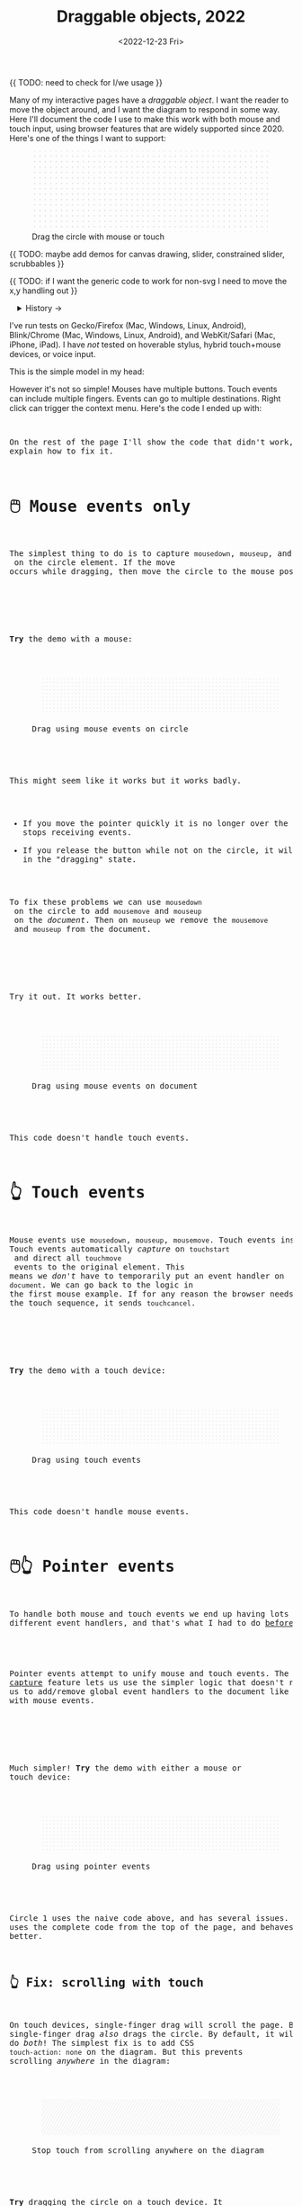 #+title: Draggable objects, 2022
#+date: <2022-12-23 Fri>
#+property: header-args:dot    :cache yes
#+options: toc:nil

{{ TODO: need to check for I/we usage }}

Many of my interactive pages have a /draggable object/. I want the reader to move the object around, and I want the diagram to respond in some way. Here I'll document the code I use to make this work with both mouse and touch input, using browser features that are widely supported since 2020.  Here's one of the things I want to support:

#+begin_export html
<figure id="diagram-introduction">
  <svg viewBox="-220 -75 440 150">
    <rect x="-220" y="-75" width="100%" height="100%" fill="url(#pattern-dots)" />
  </svg>
  <figcaption>Drag the circle with mouse or touch</figcaption>
</figure>
#+end_export

{{ TODO: maybe add demos for canvas drawing, slider, constrained slider, scrubbables }}

{{ TODO: if I want the generic code to work for non-svg I need to move the x,y handling out }}

#+toc: headlines 1

#+begin_export html
<details>
<summary>History →</summary>
<p>
From 2011 to 2014 I used <a href="https://github.com/d3/d3-drag">d3-drag</a>, but for my non-d3 projects, I ended up developing my own mouse+touch code, which I wrote about <a href="/x/1845-draggable/">in 2018</a>.
</p>

<p>
By 2012 MS IE had added support for <a href="https://developer.mozilla.org/en-US/docs/Web/API/Pointer_events">pointer events</a> which unify and simplify mouse+touch handling. <a href="https://caniuse.com/pointer">Chrome added support in 2017; Firefox in 2018; Safari in 2020</a>.
</p>

<p>
Over the years browsers have changed the rules, including in 2017 when
<a href="https://developer.chrome.com/blog/scrolling-intervention/">Chrome changed some events to default to passive mode</a> which causes the page to scroll while you're trying to drag the object. This <a href="https://github.com/WICG/interventions/issues/18#issuecomment-276531695">broke some pages</a>. Safari <a href="https://github.com/WICG/interventions/issues/18#issuecomment-368703063">made this change in 2018</a>. Firefox also <a href="https://bugzilla.mozilla.org/show_bug.cgi?id=1449268">made this change in 2018</a>.
</p>
</details>
#+end_export

I've run tests on Gecko/Firefox (Mac, Windows, Linux, Android), Blink/Chrome (Mac, Windows, Linux, Android), and WebKit/Safari (Mac, iPhone, iPad). I have /not/ tested on hoverable stylus, hybrid touch+mouse devices, or voice input.

This is the simple model in my head:

#+begin_src dot :file build/state.svg :exports results
digraph {
    node [fontname=Helvetica, fontsize=12, shape=circle, style=filled, color="#aaaaaa", fillcolor="#eeeeee"];
    edge [fontname=Courier, fontsize=10, fontcolor="#444422", color="#999999", fillcolor="#ffffff"];
    
    rankdir=LR;
    initial -> dragging [label = "pointerdown"];
    dragging -> dragging [label = "pointermove"];
    dragging -> initial [label = "pointerup"];
}
#+end_src

#+results[991524cd9317998d0e198d7e8dc0bc24adf7e944]:
[[file:build/state.svg]]

However it's not so simple! Mouses have multiple buttons. Touch events can include multiple fingers. Events can go to multiple destinations. Right click can trigger the context menu. Here's the code I ended up with:

#+begin_export html
<pre data-code="pointer" data-show="*"/>
#+end_export

On the rest of the page I'll show the code that didn't work, and explain how to fix it.

* 🖱️ Mouse events only
:PROPERTIES:
:CUSTOM_ID: mouse-events
:END:

The simplest thing to do is to capture =mousedown=, =mouseup=, and =mousemove= on the circle element. If the move occurs while dragging, then move the circle to the mouse position.

#+begin_src dot :file build/mouse-local.svg :exports results
digraph {
    node [fontname=Helvetica, fontsize=12, shape=circle, style=filled, color="#aaaaaa", fillcolor="#eeeeee"];
    edge [fontname=Courier, fontsize=10, fontcolor="#444422", color="#999999", fillcolor="#ffffff"];
    
    rankdir=LR;
    initial -> initial [label = "mousemove"];
    initial -> dragging [label = "mousedown"];
    dragging -> dragging [label = "mousemove"];
    dragging -> initial [label = "mouseup"];
}
#+end_src

#+results[71df718c29f81b2b7fe3ed71be1e8660a77fe531]:
[[file:build/mouse-local.svg]]

#+begin_export html
<pre data-code="mouseLocal" />
#+end_export

*Try* the demo with a mouse:

#+begin_export html
<figure id="diagram-mouse-events-local" class="w-full">
  <svg viewBox="-330 -50 660 100">
    <rect x="-330" y="-50" width="100%" height="100%" fill="url(#pattern-dots)" />
  </svg>
  <figcaption>Drag using mouse events on circle</figcaption>
</figure>
#+end_export

This might seem like it works but it works badly.

- If you move the pointer quickly it is no longer over the circle, it stops receiving events.
- If you release the button while not on the circle, it will get stuck in the "dragging" state.

To fix these problems we can use =mousedown= on the circle to add =mousemove= and =mouseup= on the /document/. Then on =mouseup= we remove the =mousemove= and =mouseup= from the document.

#+begin_src dot :file build/mouse-document.svg :exports results
digraph {
    node [fontname=Helvetica, fontsize=12, shape=circle, style=filled, color="#aaaaaa", fillcolor="#eeeeee"];
    edge [fontname=Courier, fontsize=10, fontcolor="#444422", color="#999999", fillcolor="#ffffff"];
    
    rankdir=LR;
    initial -> dragging [label = "mousedown"];
    dragging -> dragging [label = "document\nmousemove"];
    dragging -> initial [label = "document\nmouseup"];
}
#+end_src

#+results[1da58aac6eae43ea397f1a1cea38b924ef09bc75]:
[[file:build/mouse-document.svg]]

#+begin_export html
<pre data-code="mouseGlobal" />
#+end_export
Try it out. It works better.

#+begin_export html
<figure id="diagram-mouse-events-document" class="w-full">
  <svg viewBox="-330 -50 660 100">
    <rect x="-330" y="-50" width="100%" height="100%" fill="url(#pattern-dots)" />
  </svg>
  <figcaption>Drag using mouse events on document</figcaption>
</figure>
#+end_export

This code doesn't handle touch events.

* 👆 Touch events
:PROPERTIES:
:CUSTOM_ID: touch-events
:END:

Mouse events use =mousedown=, =mouseup=, =mousemove=. Touch events instead use =touchstart=, =touchend=, =touchmove=. They behave a little differently. Touch events automatically /capture/ on =touchstart= and direct all =touchmove= events to the original element. This means we /don't/ have to temporarily put an event handler on =document=. We can go back to the logic in the first mouse example. If for any reason the browser needs to cancel the touch sequence, it sends =touchcancel=.

#+begin_src dot :file build/touch.svg :exports results
digraph {
    node [fontname=Helvetica, fontsize=12, shape=circle, style=filled, color="#aaaaaa", fillcolor="#eeeeee"];
    edge [fontname=Courier, fontsize=10, fontcolor="#444422", color="#999999", fillcolor="#ffffff"];
    
    rankdir=LR;
    initial -> initial [label = "touchmove"];
    initial -> dragging [label = "touchstart"];
    dragging -> dragging [label = "touchmove"];
    dragging -> initial [label = "touchend"];
    dragging -> initial [label = "touchcancel"];
}
#+end_src

#+results[c21ec827fee2ef766513f11db71221e50642a3c8]:
[[file:build/touch.svg]]

#+begin_export html
<pre data-code="touch" />
#+end_export

*Try* the demo with a touch device:

#+begin_export html
<figure id="diagram-touch-events" class="w-full">
  <svg viewBox="-330 -50 660 100">
    <rect x="-330" y="-50" width="100%" height="100%" fill="url(#pattern-dots)" />
  </svg>
  <figcaption>Drag using touch events</figcaption>
</figure>
#+end_export

This code doesn't handle mouse events.

* 🖱️👆 Pointer events
:PROPERTIES:
:CUSTOM_ID: pointer-events
:END:

To handle both mouse and touch events we end up having lots of different event handlers, and that's what I had to do [[href:/x/1845-draggable/][before 2021]]:

#+begin_src dot :file build/mouse-and-touch.svg :exports results
digraph {
    node [fontname=Helvetica, fontsize=12, shape=circle, style=filled, color="#aaaaaa", fillcolor="#eeeeee"];
    edge [fontname=Courier, fontsize=10, fontcolor="#444422", color="#999999", fillcolor="#ffffff"];
    
    rankdir=LR;
    initial -> dragging [label = "mousedown"];
    dragging -> dragging [label = "document\nmousemove"];
    dragging -> initial [label = "document\nmouseup"];
    initial -> initial [label = "touchmove"];
    initial -> dragging [label = "touchstart"];
    dragging -> dragging [label = "touchmove"];
    dragging -> initial [label = "touchend"];
    dragging -> initial [label = "touchcancel"];
}
#+end_src

#+results[ebfb20a7876c5caa28f66545f4c1bfb0fb026007]:
[[file:build/mouse-and-touch.svg]]

Pointer events attempt to unify mouse and touch events. The [[https://developer.mozilla.org/en-US/docs/Web/API/Element/setPointerCapture][pointer capture]] feature lets us use the simpler logic that doesn't require us to add/remove global event handlers to the document like we had to with mouse events.

#+begin_src dot :file build/pointer.svg :exports results
digraph {
    node [fontname=Helvetica, fontsize=12, shape=circle, style=filled, color="#aaaaaa", fillcolor="#eeeeee"];
    edge [fontname=Courier, fontsize=10, fontcolor="#444422", color="#999999", fillcolor="#ffffff"];
    
    rankdir=LR;
    initial -> initial [label = "pointermove"];
    initial -> dragging [label = "pointerdown"];
    dragging -> dragging [label = "pointermove"];
    dragging -> initial [label = "pointerup"];
    dragging -> initial [label = "pointercancel"];
}
#+end_src

#+results[b49c70a53e869d89d167a8d9d477b40c561de00e]:
[[file:build/pointer.svg]]

#+begin_export html
<pre data-code="pointer" data-show="capture" />
#+end_export

Much simpler! *Try* the demo with either a mouse or touch device:

#+begin_export html
<figure id="diagram-pointer-events" class="w-full">
  <svg viewBox="-330 -50 660 100">
    <rect x="-330" y="-50" width="100%" height="100%" fill="url(#pattern-dots)" />
  </svg>
  <figcaption>Drag using pointer events</figcaption>
</figure>
#+end_export

Circle 1 uses the naive code above, and has several issues. Circle 2 uses the complete code from the top of the page, and behaves much better.

** 👆 Fix: scrolling with touch
:PROPERTIES:
:CUSTOM_ID: touch-action
:END:

On touch devices, single-finger drag will scroll the page. But single-finger drag /also/ drags the circle. By default, it will do /both/! The simplest fix is to add CSS ~touch-action: none~ on the diagram. But this prevents scrolling /anywhere/ in the diagram:

#+begin_export html
<figure id="diagram-touch-action-all" class="w-full">
  <svg viewBox="-330 -50 660 100" class="touch-none">
    <rect x="-330" y="-50" width="100%" height="100%" fill="url(#pattern-slashes)" />
  </svg>
  <figcaption>Stop touch from scrolling anywhere on the diagram</figcaption>
</figure>
#+end_export

*Try* dragging the circle on a touch device. It shouldn't scroll. But then try scrolling by dragging the diagram. It doesn't scroll either, but I want it to. I want to stop scrolling /only/ if dragging the circle, not when dragging the diagram.

| Try this     | Watch for    | Circle 1 | Circle 2 | Circle 3 | Circle 4 |
|--------------+--------------+------------+----------+----------+----------|
| drag circle  | page scrolls | no ✓      | yes ⛌   | yes ⛌   | no ✓    |
| drag diagram | page scrolls | no ⛌      | yes ✓   | yes ✓   | yes ✓   |

#+begin_export html
<figure id="diagram-touch-action" class="w-full">
  <svg viewBox="-330 -50 660 100">
    <rect x="-330" y="-50" width="100%" height="100%" fill="url(#pattern-dots)" />
  </svg>
  <figcaption>Dragging affects scrolling</figcaption>
</figure>
#+end_export

*Try* these on a touch device. 

- Circle 1 (~touch-action: none~ on the diagram) stops scrolling on the circle and also on the diagram.
- Circle 2 (default) doesn't stop scrolling on either. 
- Circle 3 (~touch-action: none~ on the circle only) behaves badly. It looks like the CSS has to be on the diagram to have an effect; applying it only to the circle is not enough. 
- Circle 4 (~.preventDefault()~ on =touchstart=) behaves the way I want, and this is the code for it:

#+begin_export html
<pre data-code="pointer" data-show="capture" data-highlight="scroll" />
#+end_export

Note that the ~.preventDefault()~ needs to be on =touchstart=, not on =pointerstart=.

** 🖱️ Fix: capture the mouse
:PROPERTIES:
:CUSTOM_ID: fix-capture
:END:

The pointer capture feature lets us track the pointer even when it's not on the circle, the diagram, or even the browser window. With mouse events we had to put event handlers on =document=, but no longer.

| Try this                                   | Watch for  | Circle 1 | Circle 2 |
|--------------------------------------------+------------+----------+----------|
| drag quickly back and forth                | drag stops | yes ⛌   | no ✓    |
| drag outside diagram, come back in         | drag stops | yes ⛌   | no ✓    |
| drag outside diagram, let go               | drag stops | no ⛌    | yes ✓   |
| drag outside diagram, let go, come back in | drag stops | no ⛌    | yes ✓   |
| drag, alt+tab to another window            | drag stops | no ⛌    | yes ✓   |

#+begin_export html
<figure id="diagram-capture" class="w-full">
  <svg viewBox="-330 -50 660 100">
    <rect x="-330" y="-50" width="100%" height="100%" fill="url(#pattern-dots)" />
  </svg>
  <figcaption>Dragging without and with pointer capture</figcaption>
</figure>
#+end_export

*Try* this demo with a mouse. Touch devices automatically capture so they won't show a difference here. Pointer capture requires one additional line of code:

#+begin_export html
<pre data-code="pointer" data-show="scroll" data-highlight="capture" />
#+end_export

** 🖱️ Feature: handle drag offset
:PROPERTIES:
:CUSTOM_ID: feature-offset
:END:

This is not about the events we receive from the browser, but how to handle them. If you pick up the edge of the circle then you want to keep holding it at /that/ point, not from the center. The solution is to remember where the center is relative to where you started the drag. Then when you move the object, you add that offset back in.

| Try this                 | Watch for    | Circle 1 | Circle 2 |
|--------------------------+--------------+----------+----------|
| drag from edge of circle | circle jumps | yes ⛌   | no ✓    |

#+begin_export html
<figure id="diagram-offset" class="w-full">
  <svg viewBox="-250 -60 500 120">
    <rect x="-250" y="-60" width="100%" height="100%" fill="url(#pattern-dots)" />
  </svg>
  <figcaption>Dragging feels better if relative to the initial pickup point</figcaption>
</figure>
#+end_export

*Try* with the mouse: drag the circle from the edge. Watch Circle 1 jump whereas Circle 2 does not. The same effect happens on touch devices but your finger might hide the jump. The fix is to change the =dragging= state from =true= / =false= to the relative position where the object was picked up, and then use that offset when later setting the position:

#+begin_export html
<pre data-code="pointer" data-show="capture scroll text systemdrag left ctrl" data-highlight="offset" />
#+end_export

Tracking the offset does make dragging feel better. I've also written about this [[href:/making-of/little-things/#drag-point][on my page about little details]].

** 🖱️ Fix: context menu
:PROPERTIES:
:CUSTOM_ID: fix-contextmenu
:END:

Context menus are different across platforms, and that makes handling it tricky. I want to allow context menus without them interfering with dragging the circle.

| System  | Activation                             |
|---------+----------------------------------------|
| Windows | right click (down+up), ~Shift~ + ~F10~ key |
| Linux   | right button down, ~Shift~ + ~F10~ key     |
| Mac     | right button down, ~Ctrl~ + left click   |
| iOS     | long press on text only                |
| Android | long press on anything                 |

One problem is that I will see a =pointerdown= event and only /sometimes/ a =pointerup= event. That means I might think the button is still down when it's not. It's frustrating! I realized that I should only set the dragging state on /left/ mouse button, and ignore the right mouse button. Then I don't have to worry about most of the differences.

#+begin_export html
<details>
<summary>I made some notes during testing, but most of them don't matter for my use case.</summary>
#+end_export

Across platforms, it looks like Firefox lets the page see events outside the menu overlay, whereas Chrome doesn't let the page see any events while the menu is up.

Windows, right click, no capture:

- Firefox, Chrome, Edge :: =pointerdown=, =pointerup=, =auxclick=, =contextmenu=

Windows, right click, capture:

- Firefox :: =pointerdown=, =gotpointercapture=, =pointerup=, =lostpointercapture=, =auxclick=, =contextmenu=
- Chrome, Edge :: =pointerdown=, =gotpointercapture=, =pointerup=, =auxclick=, =lostpointercapture=, =contextmenu=

Linux right click, no capture:

- Firefox :: =pointerdown=, =contextmenu=, =pointermove= while menu is up
- Chrome :: =pointerdown=, =contextmenu=, no =pointermove= while menu is up

Linux hold right down, no capture:

- Firefox :: =pointerdown=, =contextmenu=, =pointermove= while menu is up
- Chrome :: =pointerdown=, =contextmenu=, no =pointermove= while menu is up

Linux right click, capture:

- Firefox :: =pointerdown=, =contextmenu=, =gotpointercapture=, =pointermove= while menu is up tells us button released
- Chrome :: =pointerdown=, =contextmenu=, =gotpointercapture=; not until another click do we get =pointerup=, =lostpointercapture=

Linux hold right down, capture:

- Firefox :: =pointerdown=, =contextmenu=, =gotpointercapture=, =pointermove= while menu is up tells us button released; when releasing button, menu stays up but we get =pointerup=, =lostpointercapture=
- Chrome :: =pointerdown=, =contextmenu=, =gotpointercapture=, no =pointermove= while menu is up; when releasing button, menu stays up but we don't get =pointerup=; not until another click do we get =pointerup=, click, =lostpointercapture=

Mac, ctrl + left click:

- Firefox :: =pointermove= with buttons≠0, =contextmenu= (no =pointerdown= or =pointerup=)
- Chrome :: =pointerdown= with button=left, =contextmenu= (no =pointerup=)
- Safari :: =pointerdown= with button=left, =contextmenu= (no =pointerup=); but subsequent clicks only fire =contextmenu=

Mac, right button down:

- Firefox :: =pointerdown= with button=right, =contextmenu= (no =pointerup=)
- Chrome :: =pointerdown= with button=right, =contextmenu= (no =pointerup=)
- Safari :: =pointerdown= with button=right, =contextmenu= (no =pointerup=); but subsequent right clicks only fire =contextmenu=

If we capture events on =pointerdown=, Firefox and Safari will keep the capture even after the button is released. Chrome will keep capture until you move the mouse, and then it will release capture. [This seems like a Firefox/Safari bug to me, as pointer capture is supposed to be automatically released on mouse up]

It's frustrating that on Mac, there's no =pointerup= or =pointercapture= when releasing the mouse button. On Linux, the =pointerup= only shows up if you click to exit the context menu. It doesn't show up if you press ~Esc~ to exit. The workaround is to watch =pointermove= events to see when no buttons are set. Windows doesn't seem to have these issues, as both =pointerdown= and =pointerup= are delivered before the context menu.

Android, long press:

- Firefox :: =pointerdown=, get capture, =contextmenu=, =pointerup=, lose capture
- Chrome :: =pointerdown=, get capture, =contextmenu=, =pointerup= or =pointercancel= (if the finger moves at all, this starts a scroll event which cancels the captured pointer), lose capture

What are my options?

- [[https://www.w3.org/TR/pointerevents/#the-pointerdown-event][The spec says about pointerdown]] that =preventDefault()=  /not/ stop click or =contextmenu= events. I can =preventDefault()= on =contextmenu= to prevent the menu. But I still want to get =pointerup= and/or =pointercancel=! I think I have to treat =contextmenu= as the up event which means I'll get multiple up events on Windows.

- [[https://w3c.github.io/pointerevents/#the-button-property][The spec says about the button property]] that =button= = 0 indicates the primary button. This is how I will exclude the middle and right buttons. But I still get a =pointerdown.left= on Mac/Chrome and Mac/Safari (but not on Mac/Firefox) so I also have to check for the ~Ctrl~ key.

- Button changes not communicated through =pointerdown= or =pointerup= can still be sent on =pointermove=. It's mentioned as a workaround on [[https://github.com/w3c/pointerevents/issues/408][W3C's pointerevents issues page]].

#+begin_export html
</details>
#+end_export


| Try this                   | Watch for      | Circle 1 | Circle 2 | Circle 3 |
|----------------------------+----------------+----------+----------+----------|
| right click on circle      | circle is blue | yes ⛌    | no ✓    | no ✓    |
| ctrl+click on circle (mac) | circle is blue | yes ⛌    | yes ⛌    | no ✓    |
| right drag on circle       | circle is blue | yes ⛌    | no ✓    | no ✓    |

#+begin_export html
<figure id="diagram-contextmenu" class="w-full">
  <svg viewBox="-330 -50 660 100">
    <rect x="-330" y="-50" width="100%" height="100%" fill="url(#pattern-dots)" />
  </svg>
  <figcaption>Right mouse button down interferes with drag</figcaption>
</figure>
#+end_export

*Try* with the mouse: right click or drag on the circles. Try dismissing the menu with a click elsewhere, or by pressing ~Esc~. Sometimes Circle 1 will get stuck in a dragging state. Behavior varies across browsers and operating systems. The fix is to only drag on left button without ~Ctrl~ pressed:

#+begin_export html
<pre data-code="pointer" data-show="capture scroll text systemdrag" data-highlight="left ctrl" />
#+end_export

This solution also handles middle button down/click, which is used for scrolling on some systems.
Another option is to ~.preventDefault()~ on =contextmenu=, and allow dragging with the right button, but that doesn't handle the middle button.

* 🖱️ TODO: Text section?

These fixes are only needed if you have text inside your draggable.

** 🖱️ Fix: text selection
:PROPERTIES:
:CUSTOM_ID: fix-user-select
:END:

When dragging the circle, the text inside gets selected sometimes. To fix this, use CSS ~user-select: none~ on the circle. There are two choices: either we can apply it /all/ the time, or apply it /only/ while dragging. If I apply it all the time, then the text won't ever be selectable.

| Try this        | Watch for        | Circle 1 | Circle 2 | Circle 3 |
|-----------------+------------------+----------+----------+----------|
| drag circle     | text is selected | yes ⛌   | no ✓    | no ✓    |
| select all text | text is selected | yes     | no       | yes     |

#+begin_export html
<figure id="diagram-text-select" class="w-full">
  <svg viewBox="-330 -50 660 100">
    <rect x="-330" y="-50" width="100%" height="100%" fill="url(#pattern-dots)" />
  </svg>
  <figcaption>Dragging affects text selection</figcaption>
</figure>
#+end_export

*Try* dragging Circle 1 with the mouse a few times and you'll see sometimes the text gets selected. With touch devices, long press can select the text. Both Circle 2 and Circle 3 do not have that problem. *Try* selecting all text on the page to see the difference between Circle 2 and Circle 3; either behavior is a reasonable choice. The code I show here applies only while dragging (Circle 3's behavior):

#+begin_export html
<pre data-code="pointer" data-show="capture scroll" data-highlight="text" />
#+end_export

** 🖱️ Fix: text and image drag
:PROPERTIES:
:CUSTOM_ID: fix-systemdrag
:END:

Windows, Linux, and Mac support inter-application /drag and drop/ of text and images, and an alternative to copy/paste. This interferes with the object dragging on my pages. The fix is to ~preventDefault()~ on =dragstart=.

| Try this                 | Watch for       | Circle 1 | Circle 2 |
|--------------------------+-----------------+----------+----------|
| select text, drag circle | page text drags | yes ⛌    | no ✓    |

#+begin_export html
<figure id="diagram-systemdrag" class="w-full">
  <div><b>Select text</b> → <tt>[from here</tt></div>
  <svg viewBox="-330 -50 660 100">
    <rect x="-330" y="-50" width="100%" height="100%" fill="url(#pattern-dots)" />
  </svg>
  <div><tt>to here]</tt> ←</div>
  <figcaption>Selected text interferes with dragging</figcaption>
</figure>
#+end_export

*Try* this demo with a mouse.
@@html:<button onclick="diagramSystemDragSetSelection()">Select the text</button>@@
around the diagram, then drag Circle 1. On most desktop systems I've tested, text or image dragging takes priority over the circle dragging by default. Circle 2 prioritizes the circle dragging. Behavior varies a little bit across browsers and operating systems. The fix is one extra line:

#+begin_export html
<pre data-code="pointer" data-show="capture scroll text" data-highlight="systemdrag" />
#+end_export

* More cases


** 👆 Feature: simultaneous dragging
:PROPERTIES:
:CUSTOM_ID: feature-simultaneous-dragging
:END:

I think this is an edge case, but I was curious what it would take to support. Can we drag multiple objects at once, using different fingers or different mice?

For touch, the code I presented should already work! Go back to one of the previous demos and try it. However the code doesn't handle using two fingers to drag the /same/ object. The fix is when handling =pointerdown=, save ~event.pointerId~ to =state.dragging=. Then when handling =pointermove=, ignore the even if it's not the same =pointerId=. I don't have that implemented here, but try it out [[href:tests.html#test-2d-canvas-drag-a-handle][on my canvas dragging test]].

What about mice? The [[https://www.w3.org/TR/pointerevents/#the-primary-pointer][Pointer Events spec]] says

#+begin_quote
Current operating systems and user agents don't usually have a concept of multiple mouse inputs. When more than one mouse device is present (for instance, on a laptop with both a trackpad and an external mouse), all mouse devices are generally treated as a single device - movements on any of the devices are translated to movement of a single mouse pointer, and there is no distinction between button presses on different mouse devices. For this reason, there will usually only be a single mouse pointer, and that pointer will be primary.
#+end_quote

I think there isn't any way to drag different objects with different mice.

** 🖱️ Fix: chorded button presses
:PROPERTIES:
:CUSTOM_ID: fix-chords
:END:

So here's a tricky one. If you are using multiple buttons at the same time, what happens? Mouse Events send =mousedown= for each button press and =mouseup= for each button release. But Pointer Events work differently. The [[https://www.w3.org/TR/pointerevents/#chorded-button-interactions][Pointer Events spec]] says that the /first/ button that was pressed leads to a =pointerdown= event, and the /last/ one that was released leads to a =pointerup= event. But that means we might get a up event on a different button than the down event!

#+begin_src dot :cmd circo :file build/multiple-buttons.svg :exports results
digraph {
    node [fontname=Helvetica, fontsize=12, shape=circle, style=filled, color="#aaaaaa", fillcolor="#eeeeee"];
    edge [fontname=Courier, fontsize=10, fontcolor="#444422", color="#999999", fillcolor="#ffffff"];

    neither;
    leftbutton [label = "left\nbutton"];
    rightbutton [label = "right\nbutton"];
    bothbuttons [label = "both\nbuttons"];

    neither -> leftbutton [label = "pointerdown\nleft"];
    neither -> rightbutton [label = "pointerdown\nright"];
    leftbutton -> neither [label = "pointerup\nleft"];
    leftbutton -> bothbuttons [label = "pointermove"];
    rightbutton -> neither [label = "pointerup\nright"];
    rightbutton -> bothbuttons [label = "pointermove"];
    bothbuttons -> leftbutton [label = "pointermove"];
    bothbuttons -> rightbutton [label = "pointermove"];
}
#+end_src

#+results[974b4e4064456c061ab84975906795dca1a33cc5]:
[[file:build/multiple-buttons.svg]]

| Try this                                 | Watch for | Circle 1 | Circle 2 |
|------------------------------------------+-----------+----------+----------|
| left down, right down, left up           | dragging  | yes ⛌    | no ✓    |

#+begin_export html
<figure id="diagram-chords" class="w-full">
  <svg viewBox="-250 -60 500 120">
    <rect x="-250" y="-60" width="100%" height="100%" fill="url(#pattern-dots)" />
  </svg>
  <figcaption>Multiple button presses is tricky</figcaption>
</figure>
#+end_export

*Try* with the mouse: press the left button, press the right button (this may bring up a context menu but ignore it), then release the left button. Is the circle still dragging?

This is where I draw the line. I don't care to handle this or many other edge cases. The fix is to check the button state in =pointermove=.

#+begin_export html
<pre data-code="pointer" data-show="capture scroll text systemdrag left ctrl offset" data-highlight="chords" />
#+end_export

Separately, the /pointer capture/ continues until you release /all/ the buttons, unless you explicitly release capture. I'm not handling this or many other edge cases.

** 🖱️👆 Feature: nested dragging

- need =stopPropagation()= to prevent inner draggable from passing events up to outer draggable

Point to demo on tests page

TODO: this should go into the "things you can drag" but it does affect the event handling, so I'm not sure what to do about that.

** 🖱️👆 Feature: dragging on canvas
:PROPERTIES:
:CUSTOM_ID: feature-canvas
:END:

I normally work with SVG, but if working with a =<canvas>= (either 2D Canvas or WebGL), I can't set the event handlers or mouse pointer shape on the /draggable/ element only. So I set the event handler on the =<canvas>= and then:

1. =pointerdown=, =touchstart=, =dragstart=: early ~return~ if not over a draggable object
2. =pointermove=: set the cursor based on whether it's over a draggable object

* Vue version

I think it'll look something like this

#+begin_src xml
<template>
  <g
    :transform="`translate(${pos.x},${pos.y})`"
    @pointerdown.left="start" @pointerup="end" 
    @pointermove="dragging ? move($event) : null"
    @pointercancel="end" @lostpointercapture="end"
    @touchstart.prevent="" @dragstart.prevent="">
    :class="{dragging}"
    <slot />
  </g>
</template>

<style>
  g { cursor: grab; }
  g.dragging { user-select: none; cursor: grabbing; }
</style>

<script setup>
// pos is a prop {x: y:}

const dragging = ref(false);

function start(event) {
  if (event.ctrlKey) return;
  let {x, y} = convertPixelToSvgCoord(event);
  dragging.value = {dx: pos.x - x, dy: pos.y - y,
                    pointerId: event.pointerId};
  el.setPointerCapture(event.pointerId);
}

function end(event) {
  dragging.value = null;
}

function move(event) {
  if (!(event.buttons & 1)) return end(event);
  if (event.pointerId !== dragging.value.pointerId) return;
  let {x, y} = convertPixelToSvgCoord(event);
  $emit('move', {
    x: x + dragging.value.dx,
    y: y + dragging.value.dy,
  });
}
</script>
#+end_src

* Notes - event log

[[href:eventlog.html][eventlog.html]]

TODO: most of this should move to the other page

Testing a click:

- Desktop:
  - Firefox/Mac, Chrome/Mac, Safari/Mac, Firefox/Windows, Chrome/Windows, Edge/Windows, Firefox/Linux all produce pointerdown, mousedown, pointerup, mouseup, click
  - Firefox/Mac: if loading a page and the mouse is already over an element, will fire mouseover,mouseenter but not pointerover,pointerenter until the mouse is moved a tiny bit {need to test on Firefox/Windows, Firefox/Linux but probably does the same there}
  - Mac: if you mouse down over the circle and then alt+tab to another window and then release the mouse, the web page still gets pointerup, mouseup, pointerout, pointerleave, mouseout,  mouseleave (!). It also gets those if you put the computer to sleep. On Windows, it will go out as soon as you press alt+tab, and not come back when you switch to the same app, whereas on Mac it triggers pointerover etc when you come back to the app (further testing needed)
  - Firefox vs Chrome (both Mac and Windows): if your mouse goes under the element when you scroll the page with the keyboard, Firefox will fire mouseover, mouseenter whereas Chrome will fire pointerover, pointerenter, mouseover, mouseenter. I feel like Chrome is doing the right thing here. [TODO: [[https://bugzilla.mozilla.org/][file a bug]]]

- Mobile:
  - Safari/iOS, Firefox/Android, Chrome/Android all produce pointerdown, touchstart, pointerup, touchend, but if quick: also produce [mousedown, mouseup, click]
  - Android: contextmenu event if holding down; need to preventDefault to prevent the menu from showing up
  - Android: if there's text in the draggable event, need to use user-select:none to prevent text from being selected. If it's in the middle of text, might be best to apply apply it only during a drag event; otherwise it would prevent text selection when not dragging.

* Notes on dragging

[[href:tests.html][tests.html]]

- Need touchstart.prevent to prevent scrolling
- Need either pointerdown.prevent or user-select:none to prevent double click from selecting text

* Variations


#+begin_export html
<style>
  main svg { 
    max-width: 90%;
    background: #eee; 
    box-shadow: 0 1px 3px 1px rgb(0 0 0 / 0.3);
    width: calc(1.2 * var(--body-width)); 
  }

  main pre {
    /* some of my code is slightly too wide for my default width */
    width: calc(1.1 * var(--body-width));
  }

  details { padding: 0 1em; }
  details p, details dl { margin: 0.5em; padding: 0 1em; }
  details[open] { 
    background: linear-gradient(to right, hsl(200 10% 95%), white);
    border: 2px solid hsl(200 10% 70%); 
    border-right-width: 0; 
  }

  /* tailwind inspired */
  .select-none { user-select: none; }
  .touch-none { touch-action: none; }

  /* Prism.js theme, want to use mostly subdued colors */
  .token.operator { font-weight: bold; }
  .token.parameter { font-weight: bold; }
  .token.punctuation, .token.parameter .token.punctuation { color: #c9c9c4; }
  .token.keyword { color: hsl(220 20% 50%); font-weight: bold; }
  .token.keyword + .token.function { color: hsl(220 50% 50%); font-weight: bold; }
  .token.number { color: #000; }
  .token.string { color: #888; }
  /* I also want to highlight certain lines */
  .highlight { background: hsl(180 75% 90%); }
</style>

<x:footer>
  <svg width="0" height="0">
    <defs>
      <pattern id="pattern-dots" width="10" height="10" patternUnits="userSpaceOnUse">
        <circle cx="5" cy="5" fill="hsl(0 10% 80%)" r="1" />
      </pattern>
      <pattern id="pattern-slashes" width="7" height="7" patternUnits="userSpaceOnUse" patternTransform="rotate(30 0 0)">
        <line y2="7" fill="none" stroke="hsl(0 10% 80%)" stroke-width="1" />
      </pattern>
    </defs>
  </svg>
  <!-- https://prismjs.com/download.html#themes=prism&languages=clike+javascript -->
  <script src="build/prism.js"></script>
  <script type="module" src="draggable.js"></script>

  Created 23 Dec 2022
  with the help of
  <a href="https://prismjs.com/">Prism.js</a>; &#160;
  <!-- hhmts start -->Last modified: 17 Feb 2023<!-- hhmts end -->
</x:footer>
#+end_export
